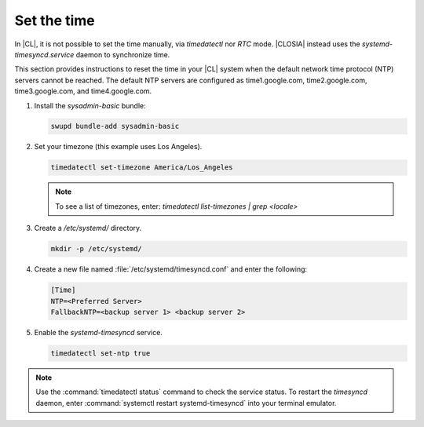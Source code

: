 .. _time:

Set the time
############

In |CL|, it is not possible to set the time manually, via `timedatectl`
nor `RTC` mode. |CLOSIA| instead uses the `systemd-timesyncd.service` daemon
to synchronize time.

This section provides instructions to reset the time in your |CL| system when
the default network time protocol (NTP) servers cannot be reached. The default
NTP servers are configured as
time1.google.com, time2.google.com, time3.google.com, and time4.google.com.

#. Install the `sysadmin-basic` bundle:

   .. code-block:: console

      swupd bundle-add sysadmin-basic

#. Set your timezone (this example uses Los Angeles).

   .. code-block:: console

      timedatectl set-timezone America/Los_Angeles

   .. note::
      To see a list of timezones, enter:
      `timedatectl list-timezones | grep <locale>`

#. Create a `/etc/systemd/` directory.

   .. code-block:: console

      mkdir -p /etc/systemd/

#. Create a new file named :file:`/etc/systemd/timesyncd.conf` and enter the
   following:

   .. code-block:: .conf

      [Time]
      NTP=<Preferred Server>
      FallbackNTP=<backup server 1> <backup server 2>

#. Enable the `systemd-timesyncd` service.

   .. code-block:: console

      timedatectl set-ntp true

.. note::

   Use the :command:`timedatectl status` command to check the service status.
   To restart the `timesyncd` daemon, enter :command:`systemctl restart systemd-timesyncd`
   into your terminal emulator.
